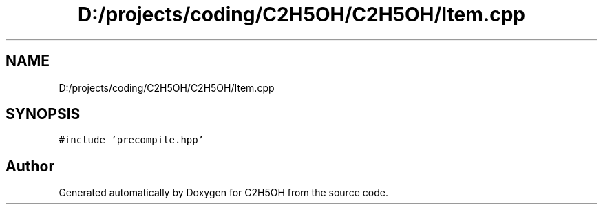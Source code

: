 .TH "D:/projects/coding/C2H5OH/C2H5OH/Item.cpp" 3 "C2H5OH" \" -*- nroff -*-
.ad l
.nh
.SH NAME
D:/projects/coding/C2H5OH/C2H5OH/Item.cpp
.SH SYNOPSIS
.br
.PP
\fC#include 'precompile\&.hpp'\fP
.br

.SH "Author"
.PP 
Generated automatically by Doxygen for C2H5OH from the source code\&.
